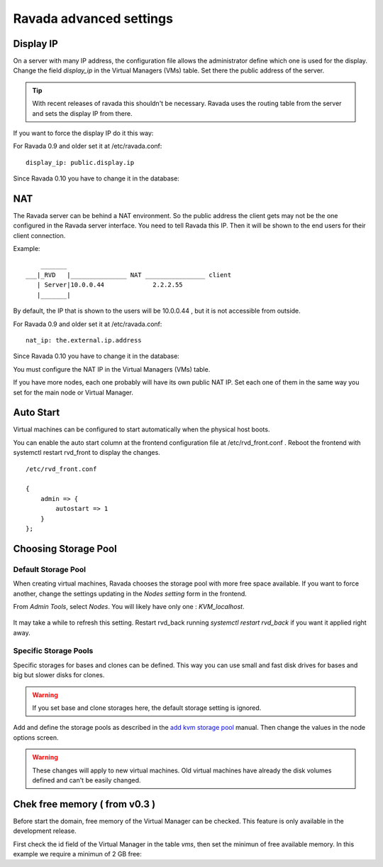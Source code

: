 Ravada advanced settings
========================

Display IP
-----------

On a server with many IP address, the configuration file allows the
administrator define which one is used for the display. Change the
field *display_ip* in the Virtual Managers (VMs) table. Set there
the public address of the server.


.. Tip:: With recent releases of ravada this shouldn't be necessary. Ravada uses the routing table from the server and sets the display IP from there.

If you want to force the display IP do it this way:

For Ravada 0.9 and older set it at /etc/ravada.conf:

::

    display_ip: public.display.ip

Since Ravada 0.10 you have to change it in the database:

.. prompt:: bash $,(env)...$ auto

    mysql -u rvd_user -p ravada
    mysql> select id,name,display_ip from vms;
    +----+---------------+-----------------+
    | id | name          | display_ip      |
    +----+---------------+-----------------+
    |  1 | KVM_localhost |                 |
    |  2 | barrufet      |                 |
    +----+---------------+-----------------+
    mysql> UPDATE vms set display_ip='1.1.1.44' where id=1;
    mysql> UPDATE vms set display_ip='1.1.1.55' where id=2;

NAT
---

The Ravada server can be behind a NAT environment. So the public address
the client gets may not be the one configured in the Ravada server interface.
You need to tell Ravada this IP. Then it will be shown to the end users for
their client connection.

Example:

::

      _______
  ___|_RVD   |_______________ NAT ________________ client
     | Server|10.0.0.44             2.2.2.55
     |_______|



By default, the IP that is shown to the users will be 10.0.0.44 , but it is not
accessible from outside.

For Ravada 0.9 and older set it at /etc/ravada.conf:

::

    nat_ip: the.external.ip.address

Since Ravada 0.10 you have to change it in the database:



You must configure the NAT IP in the Virtual Managers (VMs) table.

.. prompt:: bash $,(env)...$ auto

    mysql -u rvd_user -p ravada
    mysql> select id,name,nat_ip from vms;
    +----+---------------+-----------------+
    | id | name          | nat_ip          |
    +----+---------------+-----------------+
    |  1 | KVM_localhost |                 |
    +----+---------------+-----------------+
    mysql> UPDATE vms set display_ip='2.2.2.55' where id=1;


If you have more nodes, each one probably will have its own public NAT IP. Set each
one of them in the same way you set for the main node or Virtual Manager.

Auto Start
----------

Virtual machines can be configured to start automatically when the physical host boots.

.. image:: images/autostart.png

You can enable the auto start column at the frontend configuration file at
/etc/rvd_front.conf .
Reboot the frontend with systemctl restart rvd_front to display the changes.

::

    /etc/rvd_front.conf

    {
        admin => {
            autostart => 1
        }
    };



Choosing Storage Pool
---------------------

Default Storage Pool
~~~~~~~~~~~~~~~~~~~~

When creating virtual machines, Ravada chooses the storage pool with more free space
available. If you want to force another, change the settings updating in the *Nodes setting*
form in the frontend.

From *Admin Tools*, select *Nodes*. You will likely have only one : *KVM_localhost*.

.. figure:: images/storage_pool.jpg

It may take a while to refresh this setting. Restart rvd_back running *systemctl restart rvd_back* if you want it applied right away.

Specific Storage Pools
~~~~~~~~~~~~~~~~~~~~~~

Specific storages for bases and clones can be defined. This way you can
use small and fast disk drives for bases and big but slower disks for clones.

.. Warning:: If you set base and clone storages here, the default storage setting is ignored.

Add and define the storage pools as described in the
`add kvm storage pool <add_kvm_storage_pool.html>`__ manual. Then change the
values in the node options screen.

.. Warning:: These changes will apply to new virtual machines. Old virtual machines
    have already the disk volumes defined and can't be easily changed.

Chek free memory ( from v0.3 )
------------------------------

Before start the domain, free memory of the Virtual Manager can be checked.
This feature is only available in the development release.

First check the id field of the Virtual Manager in the table *vms*, then
set the minimun of free available memory. In this example we require a
minimun of 2 GB free:

.. prompt:: bash $,(env)...$ auto

    mysql -u rvd_user -p ravada
    mysql> select * from vms;
    mysql> update vms set min_free_memory=2000000 where id=*id*;
